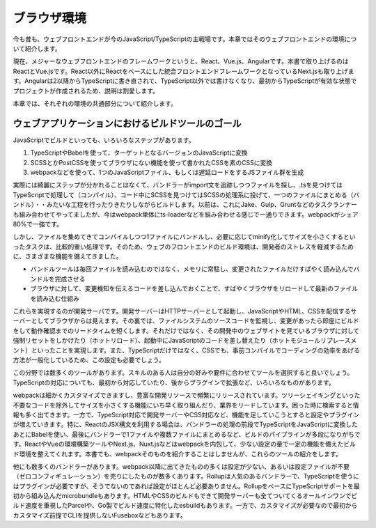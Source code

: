 ブラウザ環境
==========================

今も昔も、ウェブフロントエンドが今のJavaScript/TypeScriptの主戦場です。本章ではそのウェブフロントエンドの環境について紹介します。

現在、メジャーなウェブフロントエンドのフレームワークというと、React、Vue.js、Angularです。本書で取り上げるのはReactとVue.jsです。React以外にReactをベースにした統合フロントエンドフレームワークとなっているNext.jsも取り上げます。Angularは2以降からTypeScriptに書き直されて、TypeScript以外では書けなくなり、最初からTypeScriptが有効な状態でプロジェクトが作成されるため、説明は割愛します。

本章では、それぞれの環境の共通部分について紹介します。

ウェブアプリケーションにおけるビルドツールのゴール
-----------------------------------------------------

JavaScriptでビルドといっても、いろいろなステップがあります。

1. TypeScriptやBabelを使って、ターゲットとなるバージョンのJavaScriptに変換
2. SCSSとかPostCSSを使ってブラウザにない機能を使って書かれたCSSを素のCSSに変換
3. webpackなどを使って、1つのJavaScriptファイル、もしくは遅延ロードをするJSファイル群を生成

実際には綺麗にステップが分かれることはなくて、バンドラーがimport文を追跡しつつファイルを探し、.tsを見つけてはTypeScriptで処理して（コンパイル）、コード中にSCSSを見つけてはSCSSの処理系に投げて、一つのファイルにまとめる（バンドル）・・みたいな工程を行ったりきたりしながらビルドします。以前は、これにJake、Gulp、Gruntなどのタスクランナーも組み合わせてやってましたが、今はwebpack単体にts-loaderなどを組み合わせる感じで一通りできます。webpackがシェア80%で一強です。

しかし、ファイルを集めてきてコンパイルしつつ1ファイルにバンドルし、必要に応じてminify化してサイズを小さくするといったタスクは、比較的重い処理です。そのため、ウェブのフロントエンドのビルド環境は、開発者のストレスを軽減するために、さまざまな機能を備えてきました。

* バンドルツールは毎回ファイルを読み込むのではなく、メモリに常駐し、変更されたファイルだけすばやく読み込んでバンドルを完成させる
* ブラウザに対して、変更検知を伝えるコードを差し込んでおくことで、すばやくブラウザをリロードして最新のファイルを読み込む仕組み

これらを実現するのが開発サーバです。開発サーバーはHTTPサーバーとして起動し、JavaScriptやHTML、CSSを配信するサーバーとしてブラウザからは見えます。その裏では、ファイルシステムのソースコードを監視し、変更があったら即座にビルドをして動作確認までのリードタイムを短くします。それだけではなく、その開発中のウェブサイトを見ているブラウザに対して強制リセットをしかけたり（ホットリロード）、起動中にJavaScriptのコードを差し替えたり（ホットモジュールリプレースメント）といったことを実現します。また、TypeScriptだけではなく、CSSでも、事前コンパイルでコーディングの効率をあげる方法が一般化しているため、この設定も必要でしょう。

この分野では数多くのツールがあります。スキルのある人は自分の好みや要件に合わせてツールを選択すると良いでしょう。TypeScriptの対応についても、最初から対応していたり、後からプラグインで拡張など、いろいろなものがあります。

webpackは細かくカスタマイズできますし、豊富な開発リソースで頻繁にリリースされています。ツリーシェイキングといった不要なコードを除外してサイズを小さくする機能にいち早く取り組んだり、業界をリードしています。困った時に検索すると情報も多く出てきます。一方で、TypeScript対応で開発サーバーやCSS対応など、機能を足していこうとすると設定やプラグインが増えていきます。特に、ReactのJSX構文を利用する場合は、バンドラーの処理の前段でTypeScriptをJavaScriptに変換したあとにBabelを使い、最後にバンドラーで1ファイルや複数ファイルにまとめるなど、ビルドのパイプラインが多段になりがちです。ReactやVueの環境構築ツールやNext.js、Nuxt.jsなどはwebpackを内包して、少ない設定の量で一定の機能を備えたビルド環境を整えてくれます。本書でも、webpackそのものを紹介することはしませんが、これらのツールの紹介をします。

他にも数多くのバンドラーがあります。webpack以降に出てきたものの多くは設定が少ない、あるいは設定ファイルが不要（ゼロコンフィギュレーション）を売りにしたものが数多くあります。Rollupは人気のあるバンドラーで、TypeScriptを使うにはプラグインが必要ですが、そうでないのであれば設定がほとんど必要ありません。RollupをベースにTypeScriptサポートを最初から組み込んだmicrobundleもあります。HTMLやCSSのビルドもできて開発サーバーも全てついてくるオールインワンでビルド速度を重視したParcelや、Go製でビルド速度に特化したesbuildもあります。一方で、カスタマイズが必要なので最初からカスタマイズ前提でCLIを提供しないFuseboxなどもあります。


